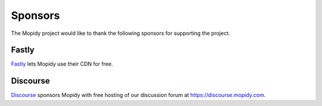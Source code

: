 .. _sponsors:

********
Sponsors
********

The Mopidy project would like to thank the following sponsors for supporting
the project.


Fastly
======

`Fastly <https://www.fastly.com/>`_ lets Mopidy use their CDN for free.


Discourse
=========

`Discourse <https://www.discourse.org/>`_ sponsors Mopidy with free hosting of
our discussion forum at https://discourse.mopidy.com.
